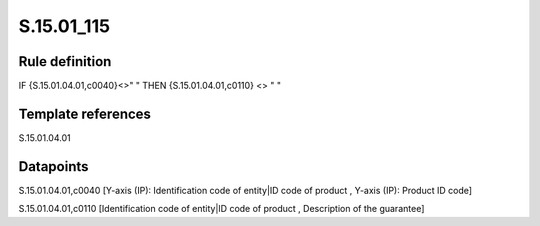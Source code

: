 ===========
S.15.01_115
===========

Rule definition
---------------

IF {S.15.01.04.01,c0040}<>" " THEN {S.15.01.04.01,c0110} <> " "


Template references
-------------------

S.15.01.04.01

Datapoints
----------

S.15.01.04.01,c0040 [Y-axis (IP): Identification code of entity|ID code of product , Y-axis (IP): Product ID code]

S.15.01.04.01,c0110 [Identification code of entity|ID code of product , Description of the guarantee]



